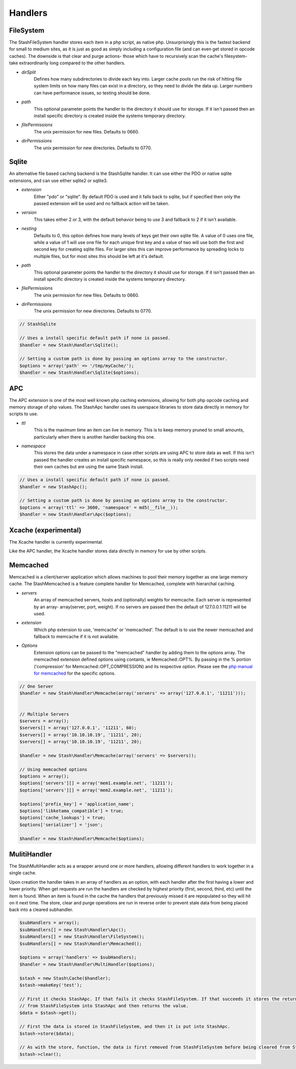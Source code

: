 ========
Handlers
========

FileSystem
==========

The StashFileSystem handler stores each item in a php script, as native php. Unsurprisingly this is the fastest backend for small to medium sites, as it is just as good as simply including a configuration file (and can even get stored in opcode caches). The downside is that clear and purge actions- those which have to recursively scan the cache's filesystem- take extraordinarily long compared to the other handlers.

* *dirSplit*
    Defines how many subdirectories to divide each key into. Larger cache pools run the risk of hitting file system limits on how many files can exist in a directory, so they need to divide the data up. Larger numbers can have performance issues, so testing should be done.
* *path*
    This optional parameter points the handler to the directory it should use for storage. If it isn't passed then an install specific directory is created inside the systems temporary directory.
* *filePermissions*
    The unix permission for new files. Defaults to 0660.
* *dirPermissions*
    The unix permission for new directories. Defaults to 0770.

.. code-block:: php
    // Uses a install specific default path if none is passed.
    $handler = new StashFileSystem();

    // Setting a custom path is done by passing an options array to the constructor.
    $options = array('path' => '/tmp/myCache/');
    $handler = new Stash\Handler\FileSystem($options);


Sqlite
======

An alternative file based caching backend is the StashSqlite handler. It can use either the PDO or native sqlite extensions, and can use either sqlite2 or sqlite3. 

* *extension*
    Either "pdo" or "sqlite". By default PDO is used and it falls back to sqlite, but if specified then only the passed extension will be used and no fallback action will be taken.
* *version*
    This takes either 2 or 3, with the default behavior being to use 3 and fallback to 2 if it isn't available.
* *nesting*
    Defaults to 0, this option defines how many levels of keys get their own sqlite file. A value of 0 uses one file, while a value of 1 will use one file for each unique first key and a value of two will use both the first and second key for creating sqlite files. For larger sites this can improve performance by spreading locks to multiple files, but for most sites this should be left at it's default.
* *path*
    This optional parameter points the handler to the directory it should use for storage. If it isn't passed then an install specific directory is created inside the systems temporary directory.
* *filePermissions*
    The unix permission for new files. Defaults to 0660.
* *dirPermissions*
    The unix permission for new directories. Defaults to 0770.

.. code-block:: php

    // StashSqlite

    // Uses a install specific default path if none is passed.
    $handler = new Stash\Handler\Sqlite();

    // Setting a custom path is done by passing an options array to the constructor.
    $options = array('path' => '/tmp/myCache/');
    $handler = new Stash\Handler\Sqlite($options);


APC
===

The APC extension is one of the most well known php caching extensions, allowing for both php opcode caching and memory storage of php values. The StashApc handler uses its userspace libraries to store data directly in memory for scripts to use.

* *ttl*
    This is the maximum time an item can live in memory. This is to keep memory pruned to small amounts, particularly when there is another handler backing this one.
* *namespace*
    This stores the data under a namespace in case other scripts are using APC to store data as well. If this isn't passed the handler creates an install specific namespace, so this is really only needed if two scripts need their own caches but are using the same Stash install.

.. code-block:: php

    // Uses a install specific default path if none is passed.
    $handler = new StashApc();

    // Setting a custom path is done by passing an options array to the constructor.
    $options = array('ttl' => 3600, 'namespace' = md5(__file__));
    $handler = new Stash\Handler\Apc($options);



Xcache (experimental)
=====================

The Xcache handler is currently experimental.

Like the APC handler, the Xcache handler stores data directly in memory for use by other scripts.


Memcached
=========

Memcached is a client/server application which allows machines to pool their memory together as one large memory cache. The StashMemcached is a feature complete handler for Memcached, complete with  hierarchal caching.

* *servers*
    An array of memcached servers, hosts and (optionally) weights for memcache. Each server is represented by an array- array(server, port, weight). If no servers are passed then the default of 127.0.0.1:11211 will be used.
* *extension*
    Which php extension to use, 'memcache' or 'memcached'. The default is to use the newer memcached and fallback to memcache if it is not available.
* *Options*
    Extension options can be passed to the "memcached" handler by adding them to the options array. The memcached extension defined options using contants, ie Memcached::OPT%. By passing in the % portion ('compression' for Memcached::OPT_COMPRESSION) and its respective option. Please see the `php manual for memcached <http://us2.php.net/manual/en/memcached.constants.php>`_ for the specific options.

.. code-block:: php

    // One Server
    $handler = new Stash\Handler\Memcache(array('servers' => array('127.0.0.1', '11211')));


    // Multiple Servers
    $servers = array();
    $servers[] = array('127.0.0.1', '11211', 60);
    $servers[] = array('10.10.10.19', '11211', 20);
    $servers[] = array('10.10.10.19', '11211', 20);

    $handler = new Stash\Handler\Memcache(array('servers' => $servers));

    // Using memcached options
    $options = array();
    $options['servers'][] = array('mem1.example.net', '11211');
    $options['servers'][] = array('mem2.example.net', '11211');

    $options['prefix_key'] = 'application_name';
    $options['libketama_compatible'] = true;
    $options['cache_lookups'] = true;
    $options['serializer'] = 'json';

    $handler = new Stash\Handler\Memcache($options);



MulitiHandler
=============

The StashMultiHandler acts as a wrapper around one or more handlers, allowing different handlers to work together in a single cache.

Upon creation the handler takes in an array of handlers as an option, with each handler after the first having a lower and lower priority. When get requests are run the handlers are checked by highest priority (first, second, third, etc) until the item is found. When an item is found in the cache the handlers that previously missed it are repopulated so they will hit on it next time. The store, clear and purge operations are run in reverse order to prevent stale data from being placed back into a cleared subhandler.

.. code-block:: php

    $subHandlers = array();
    $subHandlers[] = new Stash\Handler\Apc();
    $subHandlers[] = new Stash\Handler\FileSystem();
    $subHandlers[] = new Stash\Handler\Memcached();

    $options = array('handlers' => $subHandlers);
    $handler = new Stash\Handler\MultiHandler($options);

    $stash = new Stash\Cache($handler);
    $stash->makeKey('test');

    // First it checks StashApc. If that fails it checks StashFileSystem. If that succeeds it stores the returned value
    // from StashFileSystem into StashApc and then returns the value.
    $data = $stash->get();

    // First the data is stored in StashFileSystem, and then it is put into StashApc.
    $stash->store($data);

    // As with the store, function, the data is first removed from StashFileSystem before being cleared from StashApc.
    $stash->clear();
